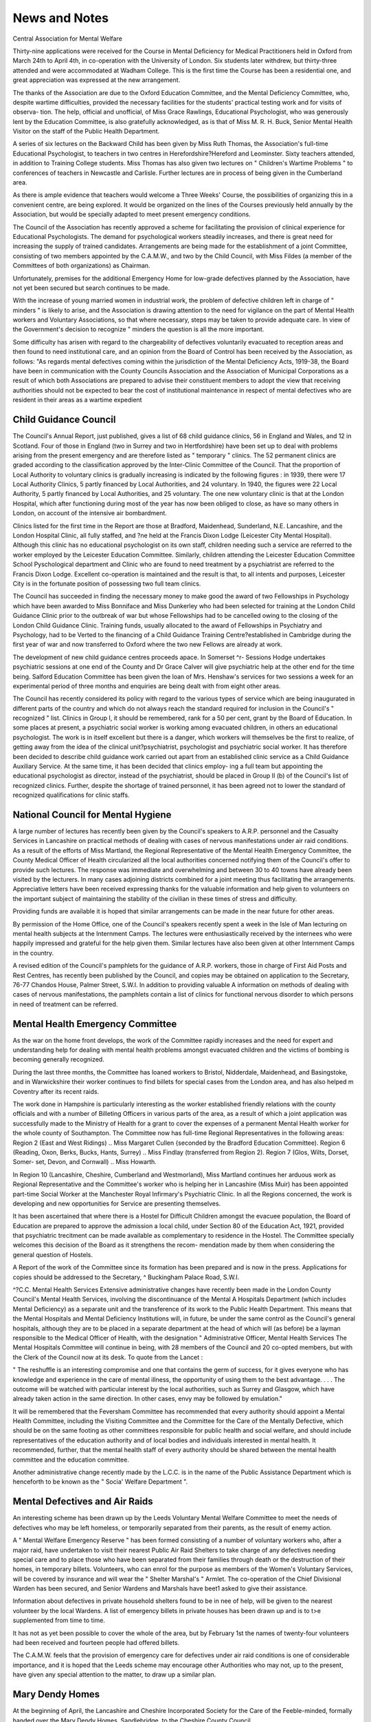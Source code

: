 News and Notes
===============

Central Association for Mental Welfare

Thirty-nine applications were received for the Course in Mental Deficiency for
Medical Practitioners held in Oxford from March 24th to April 4th, in co-operation
with the University of London. Six students later withdrew, but thirty-three attended
and were accommodated at Wadham College. This is the first time the Course has
been a residential one, and great appreciation was expressed at the new arrangement.

The thanks of the Association are due to the Oxford Education Committee, and the
Mental Deficiency Committee, who, despite wartime difficulties, provided the
necessary facilities for the students' practical testing work and for visits of observa-
tion. The help, official and unofficial, of Miss Grace Rawlings, Educational
Psychologist, who was generously lent by the Education Committee, is also gratefully
acknowledged, as is that of Miss M. R. H. Buck, Senior Mental Health Visitor on
the staff of the Public Health Department.

A series of six lectures on the Backward Child has been given by Miss Ruth
Thomas, the Association's full-time Educational Psychologist, to teachers in two
centres in Herefordshire?Hereford and Leominster. Sixty teachers attended, in
addition to Training College students. Miss Thomas has also given two lectures on
" Children's Wartime Problems " to conferences of teachers in Newcastle and
Carlisle. Further lectures are in process of being given in the Cumberland
area.

As there is ample evidence that teachers would welcome a Three Weeks' Course,
the possibilities of organizing this in a convenient centre, are being explored. It
would be organized on the lines of the Courses previously held annually by
the Association, but would be specially adapted to meet present emergency
conditions.

The Council of the Association has recently approved a scheme for facilitating
the provision of clinical experience for Educational Psychologists. The demand for
psychological workers steadily increases, and there is great need for increasing the
supply of trained candidates. Arrangements are being made for the establishment
of a joint Committee, consisting of two members appointed by the C.A.M.W., and
two by the Child Council, with Miss Fildes (a member of the Committees of both
organizations) as Chairman.

Unfortunately, premises for the additional Emergency Home for low-grade
defectives planned by the Association, have not yet been secured but search continues
to be made.

With the increase of young married women in industrial work, the problem of
defective children left in charge of " minders " is likely to arise, and the Association
is drawing attention to the need for vigilance on the part of Mental Health workers
and Voluntary Associations, so that where necessary, steps may be taken to provide
adequate care. In view of the Government's decision to recognize " minders
the question is all the more important.

Some difficulty has arisen with regard to the chargeability of defectives voluntarily
evacuated to reception areas and then found to need institutional care, and an opinion
from the Board of Control has been received by the Association, as follows:
"As regards mental defectives coming within the jurisdiction of the Mental
Deficiency Acts, 1919-38, the Board have been in communication with the County
Councils Association and the Association of Municipal Corporations as a result of
which both Associations are prepared to advise their constituent members to adopt
the view that receiving authorities should not be expected to bear the cost of institutional
maintenance in respect of mental defectives who are resident in their areas as a wartime
expedient

Child Guidance Council
-----------------------

The Council's Annual Report, just published, gives a list of 68 child guidance
clinics, 56 in England and Wales, and 12 in Scotland. Four of those in England (two
in Surrey and two in Hertfordshire) have been set up to deal with problems arising
from the present emergency and are therefore listed as " temporary " clinics. The
52 permanent clinics are graded according to the classification approved by the
Inter-Clinic Committee of the Council. That the proportion of Local Authority
to voluntary clinics is gradually increasing is indicated by the following figures :
in 1939, there were 17 Local Authority Clinics, 5 partly financed by Local Authorities,
and 24 voluntary. In 1940, the figures were 22 Local Authority, 5 partly financed by
Local Authorities, and 25 voluntary. The one new voluntary clinic is that at the
London Hospital, which after functioning during most of the year has now been
obliged to close, as have so many others in London, on account of the intensive air
bombardment.

Clinics listed for the first time in the Report are those at Bradford, Maidenhead,
Sunderland, N.E. Lancashire, and the London Hospital Clinic, all fully staffed, and
?ne held at the Francis Dixon Lodge (Leicester City Mental Hospital). Although
this clinic has no educational psychologist on its own staff, children needing such a
service are referred to the worker employed by the Leicester Education Committee.
Similarly, children attending the Leicester Education Committee School Pyschological
department and Clinic who are found to need treatment by a psychiatrist are referred
to the Francis Dixon Lodge. Excellent co-operation is maintained and the result is
that, to all intents and purposes, Leicester City is in the fortunate position of possessing
two full team clinics.

The Council has succeeded in finding the necessary money to make good the
award of two Fellowships in Psychology which have been awarded to Miss Bonniface
and Miss Dunkerley who had been selected for training at the London Child Guidance
Clinic prior to the outbreak of war but whose Fellowships had to be cancelled owing
to the closing of the London Child Guidance Clinic. Training funds, usually
allocated to the award of Fellowships in Psychiatry and Psychology, had to be
Verted to the financing of a Child Guidance Training Centre?established in
Cambridge during the first year of war and now transferred to Oxford where the two
new Fellows are already at work.

The development of new child guidance centres proceeds apace. In Somerset
^r- Sessions Hodge undertakes psychiatric sessions at one end of the County and Dr Grace Calver will give psychiatric help at the other end for the time being.
Salford Education Committee has been given the loan of Mrs. Henshaw's services
for two sessions a week for an experimental period of three months and enquiries
are being dealt with from eight other areas.

The Council has recently considered its policy with regard to the various types
of service which are being inaugurated in different parts of the country and which
do not always reach the standard required for inclusion in the Council's " recognized "
list. Clinics in Group I, it should be remembered, rank for a 50 per cent, grant by
the Board of Education. In some places at present, a psychiatric social worker is
working among evacuated children, in others an educational psychologist. The
work is in itself excellent but there is a danger, which workers will themselves be
the first to realize, of getting away from the idea of the clinical unit?psychiatrist,
psychologist and psychiatric social worker. It has therefore been decided to describe
child guidance work carried out apart from an established clinic service as a Child
Guidance Auxiliary Service. At the same time, it has been decided that clinics employ-
ing a full team but appointing the educational psychologist as director, instead of
the psychiatrist, should be placed in Group II (b) of the Council's list of recognized
clinics. Further, despite the shortage of trained personnel, it has been agreed not
to lower the standard of recognized qualifications for clinic staffs.

National Council for Mental Hygiene
------------------------------------

A large number of lectures has recently been given by the Council's speakers to
A.R.P. personnel and the Casualty Services in Lancashire on practical methods of
dealing with cases of nervous manifestations under air raid conditions. As a result
of the efforts of Miss Martland, the Regional Representative of the Mental Health
Emergency Committee, the County Medical Officer of Health circularized all the
local authorities concerned notifying them of the Council's offer to provide such
lectures. The response was immediate and overwhelming and between 30 to 40
towns have already been visited by the lecturers. In many cases adjoining districts
combined for a joint meeting thus facilitating the arrangements. Appreciative letters
have been received expressing thanks for the valuable information and help given to
volunteers on the important subject of maintaining the stability of the civilian in
these times of stress and difficulty.

Providing funds are available it is hoped that similar arrangements can be made
in the near future for other areas.

By permission of the Home Office, one of the Council's speakers recently spent
a week in the Isle of Man lecturing on mental health subjects at the Internment
Camps. The lectures were enthusiastically received by the internees who were
happily impressed and grateful for the help given them. Similar lectures have also
been given at other Internment Camps in the country.

A revised edition of the Council's pamphlets for the guidance of A.R.P. workers,
those in charge of First Aid Posts and Rest Centres, has recently been published
by the Council, and copies may be obtained on application to the Secretary,
76-77 Chandos House, Palmer Street, S.W.I. In addition to providing valuable
A
information on methods of dealing with cases of nervous manifestations, the
pamphlets contain a list of clinics for functional nervous disorder to which persons
in need of treatment can be referred.

Mental Health Emergency Committee
----------------------------------

As the war on the home front develops, the work of the Committee rapidly
increases and the need for expert and understanding help for dealing with mental
health problems amongst evacuated children and the victims of bombing is
becoming generally recognized.

During the last three months, the Committee has loaned workers to Bristol,
Nidderdale, Maidenhead, and Basingstoke, and in Warwickshire their worker
continues to find billets for special cases from the London area, and has also helped
m Coventry after its recent raids.

The work done in Hampshire is particularly interesting as the worker established
friendly relations with the county officials and with a number of Billeting Officers in
various parts of the area, as a result of which a joint application was successfully
made to the Ministry of Health for a grant to cover the expenses of a permanent
Mental Health worker for the whole county of Southampton.
The Committee now has full-time Regional Representatives in the following areas:
Region 2 (East and West Ridings) .. Miss Margaret Cullen {seconded by the
Bradford Education Committee).
Region 6 (Reading, Oxon, Berks,
Bucks, Hants, Surrey) .. Miss Findlay (transferred from Region 2).
Region 7 (Glos, Wilts, Dorset, Somer-
set, Devon, and Cornwall) .. Miss Howarth.

In Region 10 (Lancashire, Cheshire, Cumberland and Westmorland), Miss Martland
continues her arduous work as Regional Representative and the Committee's worker
who is helping her in Lancashire (Miss Muir) has been appointed part-time Social
Worker at the Manchester Royal Infirmary's Psychiatric Clinic.
In all the Regions concerned, the work is developing and new opportunities for
Service are presenting themselves.

It has been ascertained that where there is a Hostel for Difficult Children amongst
the evacuee population, the Board of Education are prepared to approve the admission
a local child, under Section 80 of the Education Act, 1921, provided that psychiatric
trecitment can be made available as complementary to residence in the Hostel. The
Committee specially welcomes this decision of the Board as it strengthens the recom-
mendation made by them when considering the general question of Hostels.

A Report of the work of the Committee since its formation has been prepared
and is now in the press. Applications for copies should be addressed to the Secretary,
^ Buckingham Palace Road, S.W.I.

^?C.C. Mental Health Services
Extensive administrative changes have recently been made in the London County
Council's Mental Health Services, involving the discontinuance of the Mental
A Hospitals Department (which includes Mental Deficiency) as a separate unit and
the transference of its work to the Public Health Department.
This means that the Mental Hospitals and Mental Deficiency Institutions will,
in future, be under the same control as the Council's general hospitals, although
they are to be placed in a separate department at the head of which will (as before)
be a layman responsible to the Medical Officer of Health, with the designation
" Administrative Officer, Mental Health Services The Mental Hospitals
Committee will continue in being, with 28 members of the Council and 20 co-opted
members, but with the Clerk of the Council now at its desk.
To quote from the Lancet :

" The reshuffle is an interesting compromise and one that contains the germ of
success, for it gives everyone who has knowledge and experience in the care of mental
illness, the opportunity of using them to the best advantage. . . . The outcome
will be watched with particular interest by the local authorities, such as Surrey and
Glasgow, which have already taken action in the same direction. In other cases, envy
may be followed by emulation."

It will be remembered that the Feversham Committee has recommended that
every authority should appoint a Mental Health Committee, including the Visiting
Committee and the Committee for the Care of the Mentally Defective, which should
be on the same footing as other committees responsible for public health and social
welfare, and should include representatives of the education authority and of local
bodies and individuals interested in mental health. It recommended, further, that
the mental health staff of every authority should be shared between the mental health
committee and the education committee.

Another administrative change recently made by the L.C.C. is in the name of
the Public Assistance Department which is henceforth to be known as the " Socia'
Welfare Department ".

Mental Defectives and Air Raids
--------------------------------

An interesting scheme has been drawn up by the Leeds Voluntary Mental
Welfare Committee to meet the needs of defectives who may be left homeless, or
temporarily separated from their parents, as the result of enemy action.

A " Mental Welfare Emergency Reserve " has been formed consisting of a
number of voluntary workers who, after a major raid, have undertaken to visit their
nearest Public Air Raid Shelters to take charge of any defectives needing special care
and to place those who have been separated from their families through death or the
destruction of their homes, in temporary billets. Volunteers, who can enrol for the
purpose as members of the Women's Voluntary Services, will be covered by insurance
and will wear the " Shelter Marshal's " Armlet. The co-operation of the Chief
Divisional Warden has been secured, and Senior Wardens and Marshals have beet1
asked to give their assistance.

Information about defectives in private household shelters found to be in nee
of help, will be given to the nearest volunteer by the local Wardens.
A list of emergency billets in private houses has been drawn up and is to t>e
supplemented from time to time.

It has not as yet been possible to cover the whole of the area, but by February 1st
the names of twenty-four volunteers had been received and fourteen people had
offered billets.

The C.A.M.W. feels that the provision of emergency care for defectives under
air raid conditions is one of considerable importance, and it is hoped that the Leeds
scheme may encourage other Authorities who may not, up to the present, have given
any special attention to the matter, to draw up a similar plan.

Mary Dendy Homes
-----------------

At the beginning of April, the Lancashire and Cheshire Incorporated Society
for the Care of the Feeble-minded, formally handed over the Mary Dendy Homes,
Sandlebridge, to the Cheshire County Council.

The Homes, opened many years ago as a pioneer enterprise largely through the
initiative and enthusiasm of Miss Mary Dendy, have had a long and honourable
career, but increasing financial difficulties have made it impossible for them to be
carried on as a private enterprise.

The County Council had agreed to retain the name of the Homes, as a
Permanent memorial to their founder, and the President of the Lancashire and
Cheshire Society?Alderman C. M. Bowden?had been appointed deputy chairman
of the new committee.

Plymouth Voluntary Association for Mental Welfare
---------------------------------------------------

We regret to announce that the office of this Association was totally destroyed
in one of Plymouth's intensive recent raids and all the records were lost.
The temporary address of the Association is: c/o Council of Social Service,
Morley Chambers, 4 Morley Street, Plymouth.

Defectives and National Service
---------------------------------

It should be noted that the Statutory Rule and Order, No. 368, issued in March,
?n the subject of Registration for Employment, provides for the exemption of mentally
defective women in the same manner as Section II (I) (/) of the National Services
(Armed Forces) Act, 1939, provides for defective males.
The exemption applies, it will be remembered, to defectives under Statutory
Supervision as well as to those in Institutions.
A " Linking-up " Scheme

The Mental Health Emergency Committee, through its workers in various parts *
?f the country, has received ample evidence of the need for detailed social work
amongst evacuated children which inevitably raises the question of how best to
Maintain contact between the child in his new home and the parents in the old one.
The following scheme on the lines of one at present being considered by an
evacuating Authority in whose area there is a Child Guidance Clinic, might, we
suggest, be usefully adopted.

The aim of the scheme is to set up machinery whereby an active liaison may be
Maintained between the evacuating and the reception area, designed to safeguard the
children's mental and material welfare and to foster in the parents a continuing sense
of responsibility at the same time, allaying any natural anxiety they may be feeling
which might lead to precipitate action. It is also designed to create the conditions
under which the eventual reunion of parents and children after the war may be happily
accomplished.

The main points of the scheme are as follows:
-----------------------------------------------

(1) That a trained social worker should be appointed as Welfare Officer to
work in conjunction with the evacuating authority at one end and the
billeting authority at the other, and to maintain links between parents,
foster-parents and children.

(2) That a number of voluntary workers should be enlisted to visit parents
in the evacuation area and discuss with them any matters affecting the
children's needs, e.g. clothing, etc.

(3) That the Welfare Officer should be kept informed of any matters which
are troubling the parents. The local Child Guidance Clinic might help
in this, by acting as a parents' advice bureau, working in close touch with
the Welfare Officer.

(4) That in any case of psychological difficulty, the co-operation of the Clinic
should be sought and if necessary, a psychiatrist or a psychiatric social
worker should be asked to pay a special visit.

It has been proved by practical experience that a visit from a worker who comes
from his home town and can give assurances that all is well with his family circle, may
be an important factor in bringing about a child's adjustment, whereas the clearing
up of small difficulties at both ends as they arise, may not only prevent unnecessary
friction between parents and foster-parents but may avert precipitate return.
Such a scheme would therefore, it is suggested, make a considerable contribution
to successful evacuation and is well worthy of careful note.

Hostel for Agricultural Workers, by the C.A.M.W.

A scheme is now being considered for the opening of a Hostel for male defectives
capable of being employed as agricultural labourers. Efforts which have been made
to find such work for cases referred to the Association have been largely frustrated
owing to the difficulty of securing living accommodation and it is anticipated that
the enterprise should have every chance of success. The co-operation of the Board
of Control and of the Ministry of Agriculture has been secured, and it is hoped that by
the time the next issue of Mental Health appears, the Hostel will be fully established-
It is proposed that the defectives admitted to the Hostel should be of the high'
grade type capable of earning the full Minimum Wage and that a permit for exemption
should only be applied for in the event of failure to reach the necessary standard after
an initial trial.

Experiments on these lines have already successfully met the needs of certain
groups of normal workers, e.g. refugees, and the scheme would appear to be eminently
suitable not only for defectives but also for other handicapped members of the
community, such as epileptics and " borderline " cases. The County Agricultural
Committee in whose area the Hostel is situated, provides premises and equipment
and arranges for a lorry to call each day to fetch the workers, and for their super-
vision and control by an experienced foreman. Expenses of maintenance, etc., are
met by payments made by the inmates out of wages, so that the scheme should be
self-supporting if weekly payments are based on a scale high enough to allow for
winter unemployment.

Although new to this country, a scheme of a similar type was instituted many
years ago in connection with the Rome State School, New York, where a group of
high-grade girls living in a Hostel, were employed in a neighbouring factory under
the supervision of their own forewoman.

Glasgow's " Rejected " Children
--------------------------------

In the Times Educational Supplement of April 12th, there appeared an interesting
account, written by its medical officer, of a Hostel for forty of Glasgow's most
difficult evacuees who had, after a short period of trial, been ejected from the billets
ln which they found themselves, and returned as impossible.
I.Q.s ranged from 80 to 170, and delinquencies from attempted murder of
another child to " the habit of chewing the lapels off a coat in an agony of nervous
agitation All the children were profoundly unhappy and none of them knew
how to play or to co-operate with others for any purpose.

The Hostel was established at Nerston, near the city, as a clearing house and is
Under the supervision of a staff of experienced clinicians. The children are taught
individually or in groups of two or three, and during six months it is recorded that some
have made more than two years' normal progress. They have also learnt how to play
together and ther.e is great enthusiasm for the weekly football match, boys versus girls.
This experiment is looked upon as " a miniature of what education might be
f?r " six months of love and wisdom has created from neurotics and delinquents,
hoys and girls conscious of the joys of life, quick in sympathy and understanding
and loyal to an ideal ".

Tavistock Clinic Lectures
--------------------------

A Course of five lectures is to be given at the Tavistock Clinic, Westfield College,
Kidderpore Avenue, Hampstead, London, N.W.3, at 5.30 p.m., on May 16th, 21st,
23rd, 28th, and June 4th.

The general title of the Course is " Delinquency ", and the lecturers include
P. D. Hamlyn, Chief Social Worker at the Clinic; Miss G. E. Chesters, Play
herapist; Dr R. E. Lucas, Assistant Physician; Major H. V. Dicks, R.A.M.C.,

Assistant Medical Director.
---------------------------

The last session on Wednesday, June 4th, takes the form of a Case Discussion
etweenDr Alice Hutchison, Physician Children's Department ; Mrs. P. D. Hamlyn;
and Miss Hilda Bristol, Educational Psychologist.
The fee for the Course is 7s. 6d.; single lectures, 2s. Application for tickets
hould be made, in advance, to the Educational Secretary at the Clinic.
*
